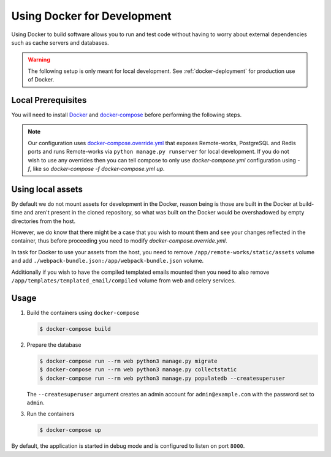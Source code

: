 .. _docker-dev:

Using Docker for Development
============================

Using Docker to build software allows you to run and test code without having to worry about external dependencies such as cache servers and databases.

.. warning::

  The following setup is only meant for local development.
  See :ref:`docker-deployment` for production use of Docker.


Local Prerequisites
-------------------

You will need to install `Docker <https://docs.docker.com/install/>`_ and `docker-compose <https://docs.docker.com/compose/install/>`_ before performing the following steps.

.. note::

   Our configuration uses `docker-compose.override.yml <https://docs.docker.com/compose/extends/#understanding-multiple-compose-files>`_ that exposes Remote-works, PostgreSQL and Redis ports and runs Remote-works via ``python manage.py runserver`` for local development. If you do not wish to use any overrides then you can tell compose to only use `docker-compose.yml` configuration using `-f`, like so `docker-compose -f docker-compose.yml up`.


Using local assets
------------------

By default we do not mount assets for development in the Docker, reason being is those are built in the Docker at build-time
and aren't present in the cloned repository, so what was built on the Docker would be overshadowed by empty directories from the host.

However, we do know that there might be a case that you wish to mount them and see your changes reflected in the container, thus before proceeding you need to modify `docker-compose.override.yml`.

In task for Docker to use your assets from the host, you need to remove ``/app/remote-works/static/assets`` volume and add ``./webpack-bundle.json:/app/webpack-bundle.json`` volume.

Additionally if you wish to have the compiled templated emails mounted then you need to also remove ``/app/templates/templated_email/compiled`` volume from web and celery services.


Usage
-----

1. Build the containers using ``docker-compose``

   .. code-block:: bash

    $ docker-compose build


2. Prepare the database

   .. code-block:: bash

    $ docker-compose run --rm web python3 manage.py migrate
    $ docker-compose run --rm web python3 manage.py collectstatic
    $ docker-compose run --rm web python3 manage.py populatedb --createsuperuser

   The ``--createsuperuser`` argument creates an admin account for
   ``admin@example.com`` with the password set to ``admin``.


3. Run the containers

   .. code-block:: bash

    $ docker-compose up


By default, the application is started in debug mode and is configured to listen on port ``8000``.
